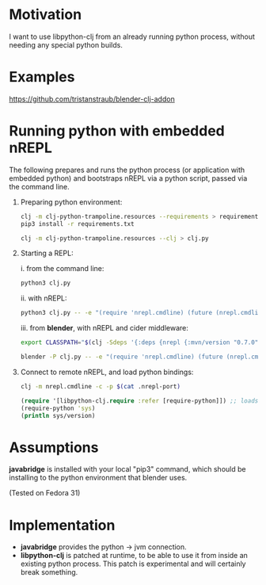 * Motivation

I want to use libpython-clj from an already running python process, without needing any special python builds.

* Examples

  [[https://github.com/tristanstraub/blender-clj-addon]]

* Running python with embedded nREPL

The following prepares and runs the python process (or application with embedded python) and bootstraps nREPL via a python script, passed via the command line.

1. Preparing python environment:

   #+BEGIN_SRC sh
   clj -m clj-python-trampoline.resources --requirements > requirements.txt
   pip3 install -r requirements.txt

   clj -m clj-python-trampoline.resources --clj > clj.py
   #+END_SRC

2. Starting a REPL:

   i. from the command line:

   #+BEGIN_SRC sh
   python3 clj.py
   #+END_SRC

   ii. with nREPL:

   #+BEGIN_SRC sh
   python3 clj.py -- -e "(require 'nrepl.cmdline) (future (nrepl.cmdline/-main))"
   #+END_SRC

   iii. from *blender*, with nREPL and cider middleware:

   #+BEGIN_SRC sh
   export CLASSPATH="$(clj -Sdeps '{:deps {nrepl {:mvn/version "0.7.0"} refactor-nrepl {:mvn/version "RELEASE"} cider/cider-nrepl {:mvn/version "RELEASE"}}}' -Spath)"

   blender -P clj.py -- -e "(require 'nrepl.cmdline) (future (nrepl.cmdline/-main \"--middleware\" \"[\\\"refactor-nrepl.middleware/wrap-refactor\\\",\\\"cider.nrepl/cider-middleware\\\"]\"))"
   #+END_SRC

3. Connect to remote nREPL, and load python bindings:

   #+BEGIN_SRC sh
   clj -m nrepl.cmdline -c -p $(cat .nrepl-port)
   #+END_SRC

   #+BEGIN_SRC clojure
   (require '[libpython-clj.require :refer [require-python]]) ;; loads python shared library for us, calling our patched libpython-clj
   (require-python 'sys)
   (println sys/version)
   #+END_SRC

* Assumptions

*javabridge* is installed with your local "pip3" command, which should be installing to the python environment that blender uses.

(Tested on Fedora 31)

* Implementation

- *javabridge* provides the python -> jvm connection.
- *libpython-clj* is patched at runtime, to be able to use it from inside an existing python process. This patch is experimental and will certainly break something.
